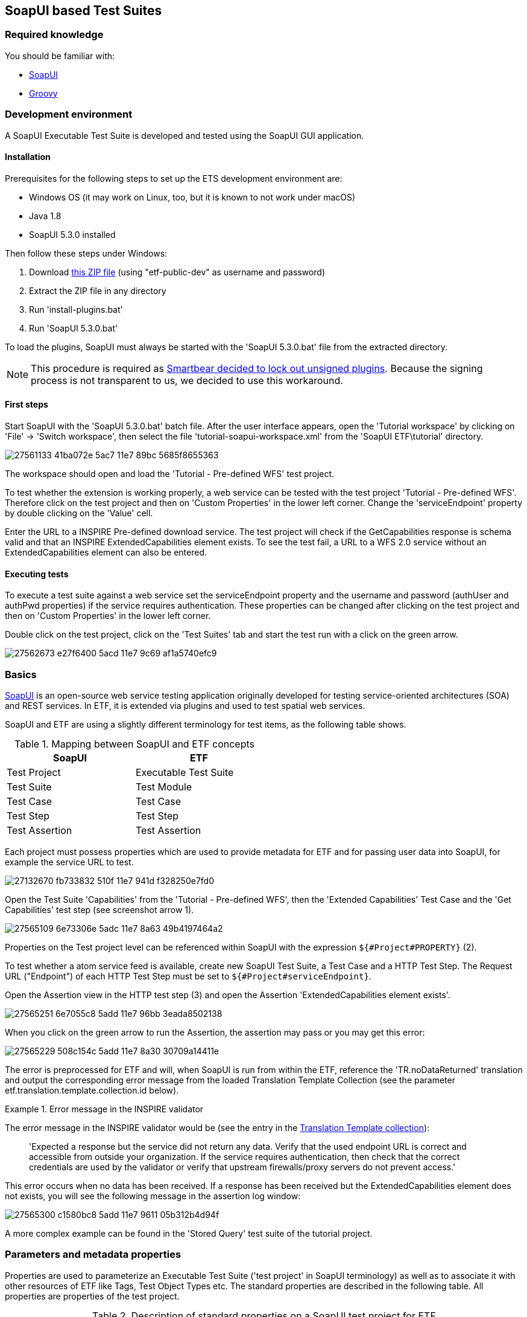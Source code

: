 == SoapUI based Test Suites

=== Required knowledge
You should be familiar with:

* link:https://www.soapui.org/getting-started/your-first-soapui-project.html[SoapUI]
* link:http://groovy-lang.org/[Groovy]


=== Development environment

A SoapUI Executable Test Suite is developed and tested using the
SoapUI GUI application.

==== Installation

Prerequisites for the following steps to set up the ETS development environment are:

* Windows OS (it may work on Linux, too, but it is known to not work under macOS)
* Java 1.8
* SoapUI 5.3.0 installed

Then follow these steps under Windows:

1. Download link:https://services.interactive-instruments.de/etfdev-af/etf-public-dev/de/interactive_instruments/etf/suim/SoapUI-ETF.zip[this ZIP file] (using "etf-public-dev" as username and password)
2. Extract the ZIP file in any directory
3. Run 'install-plugins.bat'
4. Run 'SoapUI 5.3.0.bat'

To load the plugins, SoapUI must always be started with the 'SoapUI 5.3.0.bat' file from the extracted directory.

NOTE: This procedure is required as link:https://github.com/SmartBear/soapui/pull/201[Smartbear decided to lock out unsigned plugins]. Because the signing process is not transparent to us, we decided to use this workaround.

==== First steps

Start SoapUI with the 'SoapUI 5.3.0.bat' batch file. After the user interface
appears, open the 'Tutorial workspace' by clicking on 'File' -> 'Switch workspace',
then select the file 'tutorial-soapui-workspace.xml' from the 'SoapUI ETF\tutorial'
directory.

image:https://user-images.githubusercontent.com/13570741/27561133-41ba072e-5ac7-11e7-89bc-5685f8655363.png[]

The workspace should open and load the 'Tutorial - Pre-defined WFS' test project.

To test whether the extension is working properly, a web service can be tested
with the test project 'Tutorial - Pre-defined WFS'. Therefore click on the
test project and then on 'Custom Properties' in the lower left corner. Change
the 'serviceEndpoint' property by double clicking on the 'Value' cell.

Enter the URL to a INSPIRE Pre-defined download service. The test project will
check if the GetCapabilities response is schema valid and that an
INSPIRE ExtendedCapabilities element exists. To see the test fail, a URL to a
WFS 2.0 service without an ExtendedCapabilities element can also be entered.

==== Executing tests

To execute a test suite against a web service set the serviceEndpoint property
and the username and password (authUser and authPwd properties) if the service
requires authentication. These properties can be changed after clicking on
the test project and then on 'Custom Properties' in the lower left corner.

Double click on the test project, click on the 'Test Suites' tab
and start the test run with a click on the green arrow.

image:https://user-images.githubusercontent.com/13570741/27562673-e27f6400-5acd-11e7-9c69-af1a5740efc9.png[]


=== Basics

link:http://www.soapui.org[SoapUI] is an open-source web service testing
application originally developed for testing service-oriented architectures
(SOA) and REST services. In ETF, it is extended via plugins and used to test
spatial web services.

SoapUI and ETF are using a slightly different terminology for test items, as the
following table shows.

.Mapping between SoapUI and ETF concepts
[width="50%",options="header"]
|===
|  *SoapUI* | *ETF*
| Test Project | Executable Test Suite
| Test Suite | Test Module
| Test Case | Test Case
| Test Step | Test Step
| Test Assertion | Test Assertion
|===

Each project must possess properties which are used to provide metadata for ETF
and for passing user data into SoapUI, for example the service URL to test.

image:https://user-images.githubusercontent.com/13570741/27132670-fb733832-510f-11e7-941d-f328250e7fd0.png[]

Open the Test Suite 'Capabilities' from the 'Tutorial - Pre-defined WFS', then
the 'Extended Capabilities' Test Case and the 'Get Capabilities' test step (see screenshot arrow 1).

image:https://user-images.githubusercontent.com/13570741/27565109-6e73306e-5adc-11e7-8a63-49b4197464a2.png[]

Properties on the Test project level can be referenced within SoapUI with the
expression `${#Project#PROPERTY}` (2).

To test whether a atom service feed is available, create new
SoapUI Test Suite, a Test Case and a HTTP Test Step. The Request URL ("Endpoint") of each
HTTP Test Step must be set to `${#Project#serviceEndpoint}`.

Open the Assertion view in the HTTP test step (3) and open the Assertion
'ExtendedCapabilities element exists'.

image:https://user-images.githubusercontent.com/13570741/27565251-6e7055c8-5add-11e7-96bb-3eada8502138.png[]

When you click on the green arrow to run the Assertion, the assertion may pass
or you may get this error:

image:https://user-images.githubusercontent.com/13570741/27565229-508c154c-5add-11e7-8a30-30709a14411e.png[]

The error is preprocessed for ETF and will, when SoapUI is run from within the
ETF, reference the 'TR.noDataReturned' translation and output the corresponding error message from the loaded Translation Template Collection (see the parameter etf.translation.template.collection.id below).

.Error message in the INSPIRE validator
=========================================
The error message in the INSPIRE validator would be (see the entry in the link:https://github.com/inspire-eu-validation/ets-repository/blob/master/include-metadata/TranslationTemplateBundle-EIDfadd4929-fa60-4781-b658-703bbfe3f4eb.xml#L13[Translation Template collection]):

> 'Expected a response but the service did not return any data. Verify that the used endpoint URL is correct and accessible from outside your organization. If the service requires authentication, then check that the correct credentials are used by the validator or verify that upstream firewalls/proxy servers do not prevent access.'
=========================================

This error occurs when no data has been received. If a response has been received
but the ExtendedCapabilities element does not exists, you will see the following
message in the assertion log window:

image:https://user-images.githubusercontent.com/13570741/27565300-c1580bc8-5add-11e7-9611-05b312b4d94f.png[]

A more complex example can be found in the 'Stored Query' test suite of the
tutorial project.

=== Parameters and metadata properties

Properties are used to parameterize an Executable Test Suite ('test project' in SoapUI terminology) as well as to associate it with other resources of ETF like Tags, Test Object Types etc. The standard properties are described in the following table. All properties are properties of the test project.

.Description of standard properties on a SoapUI test project for ETF
[width="100%",options="header",cols="1,2"]
|===
|  *Property name* | *Description*
| serviceEndpoint | URL of the service to test
| authUser | optional username for authentication
| authPwd | optional password for authentication
| authMethod | only the value 'basic' for HTTP basic authentication is supported yet
| etf.ignore.properties | If properties are added in the SoapUI test project, which are not known to ETF,
it is assumed that these are parameters for the test suite and their input is required during the start of a test run.
This can be avoided by using this property, which can contain a list of property names that should not be interpreted as parameters.
| etf.tag.ids | EID reference to one or multiple link:#tags[Tags], separated by commas (whitespace is allowed)#
| etf.translation.template.collection.id | EID reference to a collection of link:#message-template-bundles[Translation Templates]
| etf.supported.test.object.type.ids | EID reference to one or more supported link:#soapui-test-object-types[Test Object Types], separated by commas (whitespace is allowed)#
| etf.dependency.ids | optional EID reference to one ore multiple Executable Test
Suites this test suite depends on, separated by commas (whitespace is allowed)
| etf.author | Name of the author of the test suite
| etf.last.editor | Name of the last editor of the test suite
| etf.creation.date | Date when the test suite was created as ISO 8601 string
| etf.last.update.date | Date when the test suite was updated as ISO 8601 string
| etf.version | Version of the test suite
|===

[[soapui-test-object-types]]
=== Test Object Types

==== Overview

This section lists all Test Object Types that are pre-defined in the SoapUI test driver.

For each Test Object Type, the following information is provided:

* a description
* the ID that must be used to reference the Test Object Type from an Executable Test Suite
* the parent Test Object Type in the hierarchy; for root nodes "-" is shown
* an XPath expression that can be used to detect a Test Object Type (for XML documents), if one exists

NOTE: In future versions of ETF it is planned that new Test Object Types may
be specified by a test developer defined and declared in XML in the
`include-metadata` directory.

[[tot-service]]
==== Web service
Any service with an interface using HTTP(S).

ID:: EID88311f83-818c-46ed-8a9a-cec4f3707365
Parent:: -
XPath:: -

[[tot-wfs]]
==== OGC Web Feature Service
A web service implementing the OGC Web Feature Service standard.

ID:: EIDdb12feeb-0086-4006-bc74-28f4fdef0171
Parent:: link:#tot-service[Web service]
XPath:: -

==== OGC Web Feature Service 2.0
A web service implementing OGC Web Feature Service 2.0 and OGC Filter Encoding 2.0.

ID:: EID9b6ef734-981e-4d60-aa81-d6730a1c6389
Parent:: link:#tot-wfs[OGC Web Feature Service]
XPath:: /*[local-name() = 'WFS_Capabilities' and namespace-uri() = 'http://www.opengis.net/wfs/2.0']

==== OGC Web Feature Service 1.1
A web service implementing OGC Web Feature Service 1.1 and OGC Filter Encoding 1.1.

ID:: EIDbc6384f3-2652-4c7b-bc45-20cec488ecd0
Parent:: link:#tot-wfs[OGC Web Feature Service]
XPath:: /*[local-name() = 'WFS_Capabilities' and namespace-uri() = 'http://www.opengis.net/wfs' and starts-with(@version,'1.1')]

==== OGC Web Feature Service 1.0.0
A web service implementing OGC Web Feature Service 1.0 and OGC Filter Encoding 1.0.0.

ID:: EID8a560e6a-043f-42ca-b0a3-31b115899593
Parent:: link:#tot-wfs[OGC Web Feature Service]
XPath:: /*[local-name() = 'WFS_Capabilities' and namespace-uri() = 'http://www.opengis.net/wfs' and @version='1.0.0']

[[tot-wms]]
==== OGC Web Map Service
A web service implementing the OGC Web Map Service standard.

ID:: EIDbae0df71-0553-438d-938f-028b53ba8aa7
Parent:: link:#tot-service[Web service]
XPath:: -

==== OGC Web Map Service 1.3.0
A web service implementing OGC Web Map Service 1.3.0.

ID:: EID9981e87e-d642-43b3-ad5f-e77469075e74
Parent:: link:#tot-wms[OGC Web Map Service]
XPath:: /*[local-name() = 'WMS_Capabilities' and namespace-uri() = 'http://www.opengis.net/wms' and @version = '1.3.0']

==== OGC Web Map Service 1.1.1
A web service implementing OGC Web Map Service 1.1.1.

ID:: EIDd1836a8d-9909-4899-a0bc-67f512f5f5ac
Parent:: link:#tot-wms[OGC Web Map Service]
XPath:: /*[local-name() = 'WMT_MS_Capabilities' and @version = '1.1.1']

[[tot-wmts]]
==== OGC Web Map Tile Service
A web service implementing the OGC Web Map Tile Service standard.

ID:: EID380b969c-215e-46f8-a4e9-16f002f7d6c3
Parent:: link:#tot-service[Web service]
XPath:: -

==== OGC Web Map Tile Service 1.0
A web service implementing OGC Web Map Tile Service 1.0.

ID:: EIDae35f7cd-86d9-475a-aa3a-e0bfbda2bb5f
Parent:: link:#tot-wmts[OGC Web Map Tile Service]
XPath:: /*[local-name() = 'Capabilities' and namespace-uri() = 'http://www.opengis.net/wmts/1.0']

[[tot-wcs]]
==== OGC Web Coverage Service
A web service implementing the OGC Web Coverage Service standard.

ID:: EIDdf841ddd-20d4-4551-8bc2-a4f7267e39e0
Parent:: link:#tot-service[Web service]
XPath:: -

==== OGC Web Coverage Service 2.0
A web service implementing OGC Web Coverage Service 2.0 and OGC Filter Encoding 2.0.

ID:: EIDdac58b52-3ffd-4eb5-96e3-64723d8f0f51
Parent:: link:#tot-wcs[OGC Web Coverage Service]
XPath:: /*[local-name() = 'Capabilities' and namespace-uri() = 'http://www.opengis.net/wcs/2.0']

==== OGC Web Coverage Service 1.1
A web service implementing OGC Web Coverage Service 1.1.

ID:: EID824596fa-ec04-4314-bf1a-f1e6ee119bf0
Parent:: link:#tot-wcs[OGC Web Coverage Service]
XPath:: /*[local-name() = 'Capabilities' and namespace-uri() = 'http://www.opengis.net/wcs/1.1']

==== OGC Web Coverage Service 1.0.0
A web service implementing OGC Web Coverage Service 1.0.

ID:: EID4d4bffed-0a18-43d3-98f4-f5e7055b02e4
Parent:: link:#tot-wcs[OGC Web Coverage Service]
XPath:: /*[local-name() = 'WCS_Capabilities' and namespace-uri() = 'http://www.opengis.net/wcs']

[[tot-sos]]
==== OGC Sensor Observation Service
A web service implementing the OGC Sensor Observation Service standard.

ID:: EIDadeb8bc4-c49b-4704-ba88-813aea5de31d
Parent:: link:#tot-service[Web service]
XPath:: -

==== OGC Sensor Observation Service 2.0
A web service implementing OGC Sensor Observation Service 2.0.

ID:: EIDf897f313-55f0-4e51-928a-0e9869f5a1d6
Parent:: link:#tot-sos[OGC Sensor Observation Service]
XPath:: /*[local-name() = 'Capabilities' and namespace-uri() = 'http://www.opengis.net/sos/2.0']

[[tot-csw]]
==== OGC Catalogue Service
A web service implementing the OGC Catalogue Service standard.

ID:: EID18bcbc68-56b9-4e8e-b0d1-90de324d0cc8
Parent:: link:#tot-service[Web service]
XPath:: -

==== OGC Catalogue Service 3.0
A web service implementing OGC Catalogue Service 3.0.

ID:: EIDb2a780a8-5bba-4780-bcd5-c8c909ac407d
Parent:: link:#tot-csw[OGC Catalogue Service]
XPath:: /*[local-name() = 'Capabilities' and namespace-uri() = 'http://www.opengis.net/cat/csw/3.0']

[[tot-csw-202]]
==== OGC Catalogue Service 2.0.2
A web service implementing OGC Catalogue Service 2.0.2.

ID:: EID4b0fb35d-10f0-47df-bc0b-6d4548035ae2
Parent:: link:#tot-csw[OGC Catalogue Service]
XPath:: /*[local-name() = 'Capabilities' and namespace-uri() = 'http://www.opengis.net/cat/csw/2.0.2']

==== OGC CSW-ebRIM Registry Service 1.0
A web service implementing the CSW-ebRIM Registry Service 1.0.

ID:: EID9b101002-e65e-4d96-ac45-fcb95ac6f507
Parent:: link:#tot-csw-202[OGC Catalogue Service 2.0.2]
XPath:: /*[local-name() = 'Capabilities' and namespace-uri() = 'http://www.opengis.net/cat/wfs/1.0']

==== Atom feed
A feed implementing the Atom Syndication Format that can be accessed using HTTP(S).

ID:: EID49d881ae-b115-4b91-aabe-31d5791bce52
Parent:: link:#tot-service[Web service]
XPath:: /*[local-name() = 'feed' and namespace-uri() = 'http://www.w3.org/2005/Atom']

[[soapui-test-item-types]]
=== Test Item Types

==== Overview

This section lists all link:#test-item-types[Test Item Types] that are pre-defined in the SoapUI test driver.

For each Test Item Type, the following information is provided:

* a description
* the ID that must be used to reference the Test Item Type from a test step or test assertion
* whether the type is applicable to test steps or test assertions

==== HTTP Request Step
https://www.soapui.org/functional-testing/teststep-reference/http-request/.html[See the SoapUI documentation].

ID:: 6b16aa44-bdc7-4120-a790-4b74fc9ace62
Item:: Test Step

==== Script Test Step
https://www.soapui.org/functional-testing/working-with-scripts.html[See the SoapUI documentation].
The http://interactive-instruments.github.io/etf-sui-ae/groovydoc/index.html?de/interactive_instruments/etf/suim/Assert.html[Assertion library]
can be used in a Script Test Step.

ID:: 90bdc939-bd42-41a0-9ef8-19e0ec04f89d
Item:: Test Step

==== Schema Validation Assertion
Validates a XML response against the schema provided in the xsi:schemaLocation .

ID:: 5ee1ae1a-e79f-41bb-bfb0-62cef89ca460
Item:: Test Assertion

==== Script Assertion
https://www.soapui.org/functional-testing/validating-messages/using-script-assertions.html[See the SoapUI documentation].
The http://interactive-instruments.github.io/etf-sui-ae/groovydoc/index.html?de/interactive_instruments/etf/suim/Assert.html[Assertion library]
can be used in a Script Assertion.

ID:: fad9282c-1f1f-492b-b6ab-248430154310
Item:: Test Assertion

==== XPath Match Assertion
https://www.soapui.org/functional-testing/validating-messages/validating-xml-messages.html[See the SoapUI documentation].

ID:: 73c00044-a592-450f-8aff-7fb1da91c1df
Item:: Test Assertion

==== XQuery Match Assertion
https://www.soapui.org/functional-testing/validating-messages/validating-xml-messages.html[See the SoapUI documentation].

ID:: 5c28b666-4dda-43af-aa6e-1eed6212d8d8
Item:: Test Assertion

==== Basic Assertion
All other assertions, like the
https://www.soapui.org/functional-testing/validating-messages/getting-started-with-assertions.html#2-1-1-2-SLA[SLA assertion],
are mapped to this type.

ID:: e7e29c93-4c50-41c2-82d1-0f2db6a1abf6
Item:: Test Assertion

[[soapui-attachments]]
=== Attachments

The SoapUI test driver can attach different data to the test report.

A `Message` is attached to provide additional information that
may be useful.

.Message
=====================================================================
[source,XML]
----
<Attachment type="Message" id="EID6afae437-88f2-4a9d-970a-8255d3872588">
          <label>Message.2</label>
          <encoding>UTF-8</encoding>
          <mimeType>text/plain</mimeType>
          <referencedData href="http://demo-inspire-next.etf-validator.net/etf-webapp/v2/TestTaskResults/EIDb8f61761-4b25-47b5-8851-038615231f54/Attachments/EID6afae437-88f2-4a9d-970a-8255d3872588"/>
</Attachment>
----
=====================================================================

The parameters of a HTTP GET request are base64 encoded and embedded as
attachment of type 'GetParameter'.

.GetParameter
=====================================================================
[source,XML]
----
<Attachment type="GetParameter" id="EID9294c44b-5650-48b3-a25c-27dfe6b35c0c">
          <label>Request Parameter</label>
          <encoding>UTF-8</encoding>
          <mimeType>text/plain</mimeType>
          <embeddedData>aHR0cDovL2dlb3NlcnZlci55bXBhcmlzdG8uZmkvZ2Vvc2VydmVyL3dmcz9SRVFVRVNUPUdldENhcGFiaWxpdGllcyZWRVJTSU9OPTIuMC4wJlNFUlZJQ0U9d2ZzJkFDQ0VQVFZFUlNJT05TPTIuMC4w</embeddedData>
</Attachment>
----
=====================================================================

A HTTP POST request is referenced from an attachment of type 'PostData'.

.PostData
=====================================================================
[source,XML]
----
<Attachment type="PostData" id="EID64f3f170-3833-4308-9c8c-d881641ccc75">
  <label>Request Parameter</label>
  <encoding>UTF-8</encoding>
  <mimeType>text/xml</mimeType>
  <referencedData href="http://demo-inspire-next.etf-validator.net/etf-webapp/v2/TestTaskResults/EID929e32b2-286f-46af-a5cf-de557c36d146/Attachments/EID64f3f170-3833-4308-9c8c-d881641ccc75"/>
</Attachment>
----
=====================================================================

Service responses referenced from 'ServiceResponse' attachments.

.ServiceResponse
=====================================================================
[source,XML]
----
<Attachment type="ServiceResponse" id="EID3d6d11e3-8d86-4880-b095-a851af095dec">
        <label>Service Response</label>
        <encoding>UTF-8</encoding>
        <mimeType>application/gzip</mimeType>
<referencedData href="http://demo-inspire-next.etf-validator.net/etf-webapp/v2/TestTaskResults/EIDb8f61761-4b25-47b5-8851-038615231f54/Attachments/EID3d6d11e3-8d86-4880-b095-a851af095dec"/>
----
=====================================================================



=== Assertion library

The SoapUI extension library provides various functions for evaluating an XPath
expression against the received response. The functions are called on an
link:http://interactive-instruments.github.io/etf-sui-ae/groovydoc/index.html?de/interactive_instruments/etf/suim/Assert.html[Assert]
object, which is constructed like this:

[source,Groovy]
----
import de.interactive_instruments.etf.suim.*
Assert a = new Assert(messageExchange, context, log, Assert.INSPIRE_DS_NS)
----

The parameters `messageExchange`, `context` and `log` are pre-defined in the context of the assertion. The last parameter of the constructor is the only part that varies. It is a map of namespace prefixes to the namespace URI.

.Example Assertion
image:https://user-images.githubusercontent.com/13570741/27563693-66e76936-5ad3-11e7-8f53-4605927b7ad3.png[]


NOTE: Currently, the library provides one pre-defined map for INSPIRE Download Services
http://interactive-instruments.github.io/etf-sui-ae/groovydoc/de/interactive_instruments/etf/suim/Assert.html#INSPIRE_DS_NS[INSPIRE_DS_NS].
Additional namespace maps for specific topics will be added in the future for convenience.

For further information on the Assert class and its functions see the
link:http://interactive-instruments.github.io/etf-sui-ae/groovydoc/index.html?de/interactive_instruments/etf/suim/Assert.html[Assert API documentation].


=== Translation Templates

The Translation Template Collection referenced with the
`etf.translation.template.collection.id` property must provide all messages that
can be returned by the
http://interactive-instruments.github.io/etf-sui-ae/groovydoc/de/interactive_instruments/etf/suim/Assert.html[Assertion library].
The http://interactive-instruments.github.io/etf-sui-ae/groovydoc/de/interactive_instruments/etf/suim/Assert.html[Assertion library documentation]
describes which function returns a specific error message with which parameters.

The following Translation Template Bundle can be used as a starting point.
The error texts should be self-describing for the errors and their occurrences.

.Translation Template Bundle template for the SoapUI Assertion library
=====================================================================
[source,XML]
----
<TranslationTemplateBundle xmlns="http://www.interactive-instruments.de/etf/2.0" id="EIDxxxxxx"
    xmlns:xsi="http://www.w3.org/2001/XMLSchema-instance"
    xsi:schemaLocation="http://www.interactive-instruments.de/etf/2.0 https://services.interactive-instruments.de/etf/schema/service/service.xsd">
    <translationTemplateCollections>
        <LangTranslationTemplateCollection name="TR.noDataReturned">
            <translationTemplates>
                <TranslationTemplate language="en" name="TR.noDataReturned">Expected a response but the service did not return any data. Verify that the used endpoint URL is correct and accessible from outside your organization. If the service requires authentication, then check that the correct credentials are used by the validator or verify that upstream firewalls/proxy servers do not prevent access.</TranslationTemplate>
            </translationTemplates>
        </LangTranslationTemplateCollection>
        <LangTranslationTemplateCollection name="TR.xmlExpected">
            <translationTemplates>
                <TranslationTemplate language="en" name="TR.xmlExpected">Expected a XML response but the service returned unparseable data. Verify that the used endpoint URL is correct and accessible from outside your organization. If the service requires authentication, then check that the correct credentials are used by the validator or verify that upstream firewalls/proxy servers do not prevent access.</TranslationTemplate>
            </translationTemplates>
        </LangTranslationTemplateCollection>
        <LangTranslationTemplateCollection name="TR.unexpectedHtml">
            <translationTemplates>
                <TranslationTemplate language="en" name="TR.unexpectedHtml">Expected a XML response but the service returned a HTML page. Verify that the used endpoint URL is correct and accessible from outside your organization. If the service requires authentication and returned an authentication page, then check that the correct credentials are used by the validator or verify that upstream firewalls/proxy servers do not prevent access.</TranslationTemplate>
            </translationTemplates>
        </LangTranslationTemplateCollection>
        <LangTranslationTemplateCollection name="TR.missingElement">
            <translationTemplates>
                <TranslationTemplate language="en" name="TR.missingElement">The expected element '{element}' was not found in the response. XPath: {xpath}</TranslationTemplate>
            </translationTemplates>
        </LangTranslationTemplateCollection>
        <LangTranslationTemplateCollection name="TR.elementNotExpected">
            <translationTemplates>
                <TranslationTemplate language="en" name="TR.elementNotExpected">'{element}' was NOT expected in the response. XPath: {xpath}</TranslationTemplate>
            </translationTemplates>
        </LangTranslationTemplateCollection>
        <LangTranslationTemplateCollection name="TR.elementsNotExpected">
            <translationTemplates>
                <TranslationTemplate language="en" name="TR.elementsNotExpected">'{elements}' were not expected in the response. XPath: {xpath}</TranslationTemplate>
            </translationTemplates>
        </LangTranslationTemplateCollection>
        <LangTranslationTemplateCollection name="TR.invalidValue">
            <translationTemplates>
                <TranslationTemplate language="en" name="TR.invalidValue">Expected the value '{value}' instead of '{acutal}' in {name}. XPath: {xpath}</TranslationTemplate>
            </translationTemplates>
        </LangTranslationTemplateCollection>
        <LangTranslationTemplateCollection name="TR.emptyValue">
            <translationTemplates>
                <TranslationTemplate language="en" name="TR.emptyValue">Expected a non-empty text value for '{element}'. XPath: {xpath}</TranslationTemplate>
            </translationTemplates>
        </LangTranslationTemplateCollection>
        <LangTranslationTemplateCollection name="TR.elementWithValueNotExpected">
            <translationTemplates>
                <TranslationTemplate language="en" name="TR.elementWithValueNotExpected">An element '{name}' with the value '{value}' was NOT expected in the response. XPath: {xpath}</TranslationTemplate>
            </translationTemplates>
        </LangTranslationTemplateCollection>
        <LangTranslationTemplateCollection name="TR.unexpectedException">
            <translationTemplates>
                <TranslationTemplate language="en" name="TR.unexpectedException">The service returned an unexpected exception: '{text}'. Check the request parameters, which are partially determined from the Capabilities, previous requests or other metadata. Ensure that the service supports the data and functionalities published in the Capabilties and ensure that referenced data exist.</TranslationTemplate>
            </translationTemplates>
        </LangTranslationTemplateCollection>
        <LangTranslationTemplateCollection name="TR.preCondition.testStep.xmlExpected">
            <translationTemplates>
                <TranslationTemplate language="en" name="TR.preCondition.testStep.xmlExpected">The required response of the test step '{testStepName}' can not be used for this test, due to not well-formed XML has been returned.</TranslationTemplate>
            </translationTemplates>
        </LangTranslationTemplateCollection>
        <LangTranslationTemplateCollection name="TR.preCondition.testStep.unexpectedException">
            <translationTemplates>
                <TranslationTemplate language="en" name="TR.preCondition.testStep.unexpectedException">The required response of the test step '{testStepName}' can not be used for this test, due to an exception report has been returned.</TranslationTemplate>
            </translationTemplates>
        </LangTranslationTemplateCollection>
        <LangTranslationTemplateCollection name="TR.preCondition.testStep.noDataReturned">
            <translationTemplates>
                <TranslationTemplate language="en" name="TR.preCondition.testStep.noDataReturned">The required response of the test step '{testStepName}' can not be used for this test, due to no data has been returned.</TranslationTemplate>
            </translationTemplates>
        </LangTranslationTemplateCollection>
        <LangTranslationTemplateCollection name="TR.preCondition.testStep.missingElement">
            <translationTemplates>
                <TranslationTemplate language="en" name="TR.preCondition.testStep.missingElement">The test compares data from this response with data from another test step, however the element '{element}' could not be found or has an empty value in test step '{testStepName}'.</TranslationTemplate>
            </translationTemplates>
        </LangTranslationTemplateCollection>
        <LangTranslationTemplateCollection name="TR.missingSchemaLocation">
            <!-- Used by the schema validation assertion -->
            <translationTemplates>
                <TranslationTemplate language="en" name="TR.missingSchemaLocation">The schema attribute 'xsi:schemaLocation' was not found in the XML root element of the response. The response cannot be validated.</TranslationTemplate>
            </translationTemplates>
        </LangTranslationTemplateCollection>
        <LangTranslationTemplateCollection name="TR.initializationAndBasicChecksFailed">
            <!-- Thrown when a WFS is auto configured and the library initialization fails -->
            <translationTemplates>
                <TranslationTemplate language="en" name="TR.initializationAndBasicChecksFailed">The testing of basic functionalities of the service failed and therefore all other test cases are skipped. Check all failed Test Cases in the 'Initialization and basic checks' module and ensure that the endpoints for GetCapabilities, GetFeature and DescribeFeatureType operations are accesible from outside your organization.</TranslationTemplate>
            </translationTemplates>
        </LangTranslationTemplateCollection>
        <LangTranslationTemplateCollection name="TR.fallbackInfo">
            <!-- TR.fallbackInfo is used when messages are thrown and no translation name is provided -->
            <translationTemplates>
                <TranslationTemplate language="en" name="TR.fallbackInfo">{INFO}</TranslationTemplate>
            </translationTemplates>
        </LangTranslationTemplateCollection>
        <LangTranslationTemplateCollection name="TR.internalError">
            <!-- Thrown when an internal error occurs in the Assertion library -->
            <translationTemplates>
                <TranslationTemplate language="en" name="TR.internalError">Internal error in the Executable Test Suite. Please contact a system administrator. Error information: {text}</TranslationTemplate>
            </translationTemplates>
        </LangTranslationTemplateCollection>
    </translationTemplateCollections>
</TranslationTemplateBundle>
----
=====================================================================

=== Mapping limitations from SoapUI concepts to ETF

In order not to make the report too technical, the following test steps are not recorded:

* Properties test steps
* Property Transfer test steps
* Conditional Goto test steps
* Run TestCase (but dependencies are set)
* Delay

The following test steps are not supported as they are not required (yet):

* SOAP (use HTTP test request step instead)
* REST (use HTTP test request step instead)
* AMF
* JDBC
* SOAP Mock Response
* Manuel TestStep (instead use translation template names, starting with `TR.manual.`)

=== Tips for creating helpful test suites

* Always provide a description for test projects, test suites, test cases and test steps.
* Avoid to use XPath assertions as you can not reference a helpful error message in
a translation template.
* Prefer Script Assertions to XQuery match assertions. If you need to use XQuery
assertions you can reference translation templates by returning a xml element
 `<etfTranslate what='TR.myMessage'/>`. Parameters can be passed as well
 +
----
  <etfTranslate what='TR.missingElement'>
    <element>ExtendedCapabilities</element>
    <xpath>/wfs:WFS_Capabilities/ows:OperationsMetadata/ows:ExtendedCapabilities/inspire_dls:ExtendedCapabilities[1]</xpath>
  </etfTranslate>
----

* Use the link:http://interactive-instruments.github.io/etf-sui-ae/groovydoc/de/interactive_instruments/xtf/ProjectHelper.html[ProjectHelper]
to loop over test steps.
* Set a timeout for each HTTP test step (SLA assertion).
* Use the 'Run TestCase' test step in order to show dependencies between test
cases in the report.
